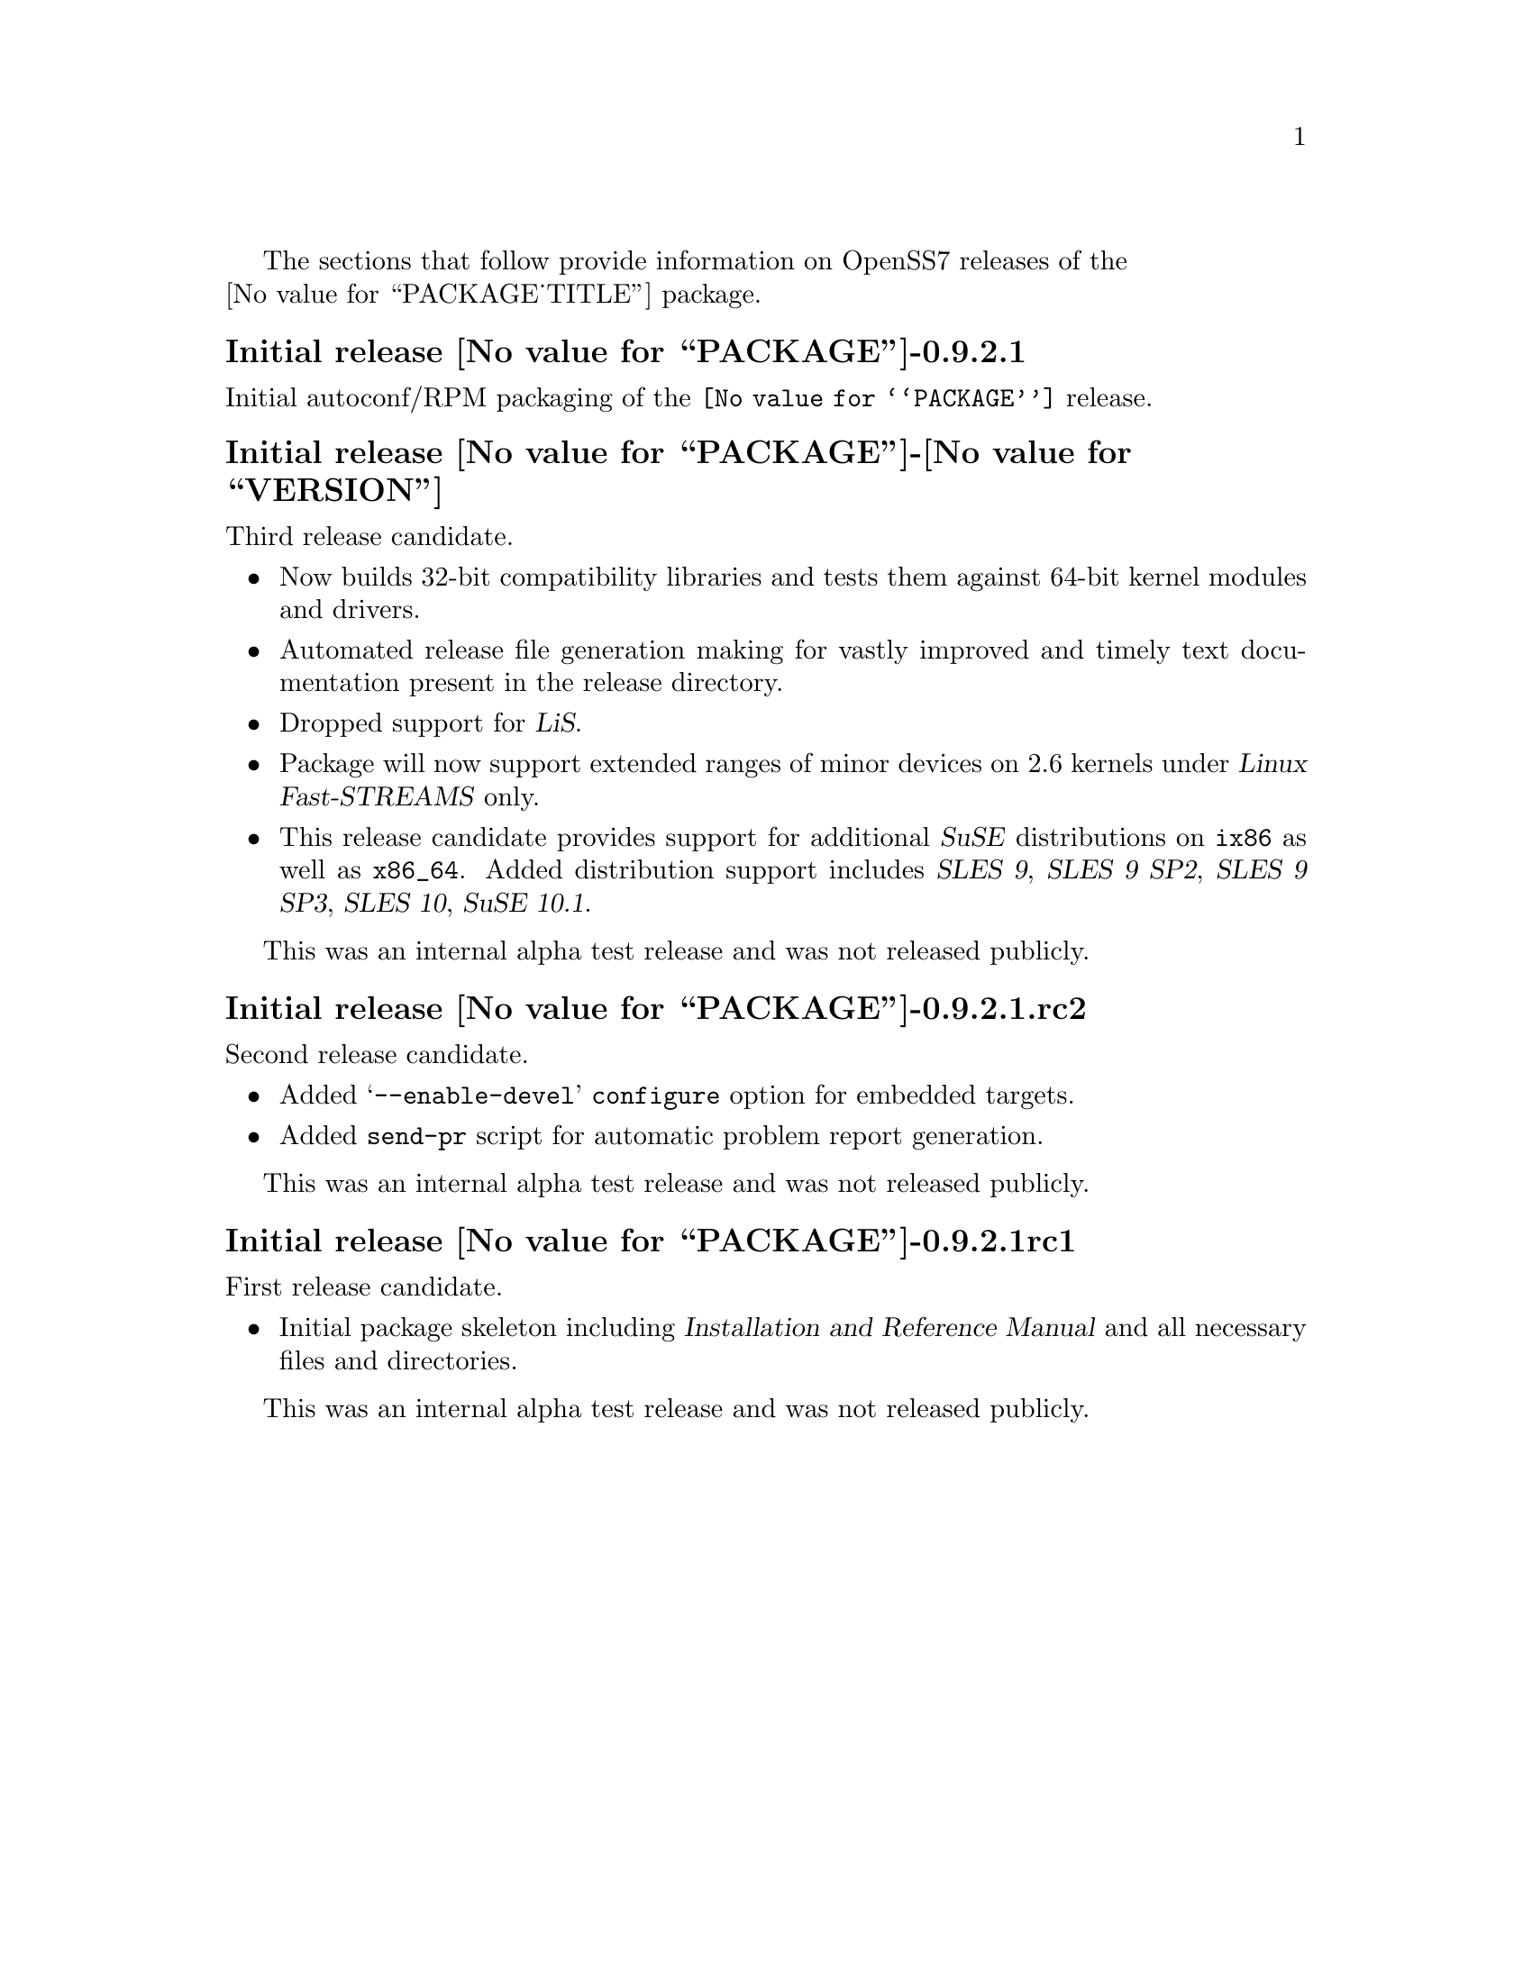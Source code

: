 @c -*- texinfo -*- vim: ft=texinfo
@c =========================================================================
@c
@c @(#) $Id: news.texi,v 0.9.2.3 2006/09/18 01:07:08 brian Exp $
@c
@c =========================================================================
@c
@c Copyright (c) 2001-2006  OpenSS7 Corporation <http://www.openss7.com/>
@c
@c All Rights Reserved.
@c
@c Permission is granted to make and distribute verbatim copies of this
@c manual provided the copyright notice and this permission notice are
@c preserved on all copies.
@c
@c Permission is granted to copy and distribute modified versions of this
@c manual under the conditions for verbatim copying, provided that the
@c entire resulting derived work is distributed under the terms of a
@c permission notice identical to this one.
@c 
@c Since the Linux kernel and libraries are constantly changing, this
@c manual page may be incorrect or out-of-date.  The author(s) assume no
@c responsibility for errors or omissions, or for damages resulting from
@c the use of the information contained herein.  The author(s) may not
@c have taken the same level of care in the production of this manual,
@c which is licensed free of charge, as they might when working
@c professionally.
@c 
@c Formatted or processed versions of this manual, if unaccompanied by
@c the source, must acknowledge the copyright and authors of this work.
@c
@c -------------------------------------------------------------------------
@c
@c U.S. GOVERNMENT RESTRICTED RIGHTS.  If you are licensing this Software
@c on behalf of the U.S. Government ("Government"), the following
@c provisions apply to you.  If the Software is supplied by the Department
@c of Defense ("DoD"), it is classified as "Commercial Computer Software"
@c under paragraph 252.227-7014 of the DoD Supplement to the Federal
@c Acquisition Regulations ("DFARS") (or any successor regulations) and the
@c Government is acquiring only the license rights granted herein (the
@c license rights customarily provided to non-Government users).  If the
@c Software is supplied to any unit or agency of the Government other than
@c DoD, it is classified as "Restricted Computer Software" and the
@c Government's rights in the Software are defined in paragraph 52.227-19
@c of the Federal Acquisition Regulations ("FAR") (or any successor
@c regulations) or, in the cases of NASA, in paragraph 18.52.227-86 of the
@c NASA Supplement to the FAR (or any successor regulations).
@c
@c =========================================================================
@c 
@c Commercial licensing and support of this software is available from
@c OpenSS7 Corporation at a fee.  See http://www.openss7.com/
@c 
@c =========================================================================
@c
@c Last Modified $Date: 2006/09/18 01:07:08 $ by $Author: brian $
@c
@c =========================================================================

The sections that follow provide information on OpenSS7 releases of the @*
@value{PACKAGE_TITLE} package.

@ifnotplaintext
@ifnothtml
@menu
* Release @value{PACKAGE}-0.9.2.1::		Release 1
* Release @value{PACKAGE}-@value{VERSION}::		Release @value{PACKAGE_RELEASE}
* Release @value{PACKAGE}-0.9.2.1.rc2::		Release 1 Candidate 2
* Release @value{PACKAGE}-0.9.2.1rc1::		Release 1 Candidate 1
@end menu
@end ifnothtml
@end ifnotplaintext

@c ----------------------------------------------------------------------------

@node Release @value{PACKAGE}-0.9.2.1
@unnumberedsubsec Initial release @value{PACKAGE}-0.9.2.1
@cindex release @value{PACKAGE}-0.9.2.1

Initial autoconf/RPM packaging of the @command{@value{PACKAGE}} release.

@c ----------------------------------------------------------------------------

@node Release @value{PACKAGE}-@value{VERSION}
@unnumberedsubsec Initial release @value{PACKAGE}-@value{VERSION}
@cindex release @value{PACKAGE}-@value{VERSION}

Third release candidate.

@itemize
@item
Now builds 32-bit compatibility libraries and tests them against 64-bit kernel
modules and drivers.

@item
Automated release file generation making for vastly improved and timely text
documentation present in the release directory.

@item
Dropped support for @cite{LiS}.

@item
Package will now support extended ranges of minor devices on 2.6 kernels under
@cite{Linux Fast-STREAMS} only.

@item
This release candidate provides support for additional @cite{SuSE}
distributions on @code{ix86} as well as @code{x86_64}.  Added distribution
support includes @cite{SLES 9}, @cite{SLES 9 SP2}, @cite{SLES 9 SP3},
@cite{SLES 10}, @cite{SuSE 10.1}.
@end itemize

This was an internal alpha test release and was not released publicly.

@node Release @value{PACKAGE}-0.9.2.1.rc2
@unnumberedsubsec Initial release @value{PACKAGE}-0.9.2.1.rc2
@cindex release @value{PACKAGE}-0.9.2.1.rc2

Second release candidate.

@itemize
@item
Added @samp{--enable-devel} @command{configure} option for embedded targets.

@item
Added @command{send-pr} script for automatic problem report generation.
@end itemize

This was an internal alpha test release and was not released publicly.

@node Release @value{PACKAGE}-0.9.2.1rc1
@unnumberedsubsec Initial release @value{PACKAGE}-0.9.2.1rc1
@cindex release @value{PACKAGE}-0.9.2.1rc1

First release candidate.

@itemize
@item
Initial package skeleton including @cite{Installation and Reference Manual}
and all necessary files and directories.
@end itemize

This was an internal alpha test release and was not released publicly.

